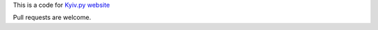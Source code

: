 This is a code for `Kyiv.py website`_

Pull requests are welcome.

.. _Kyiv.py website: http://kyivpy.org.ua/

